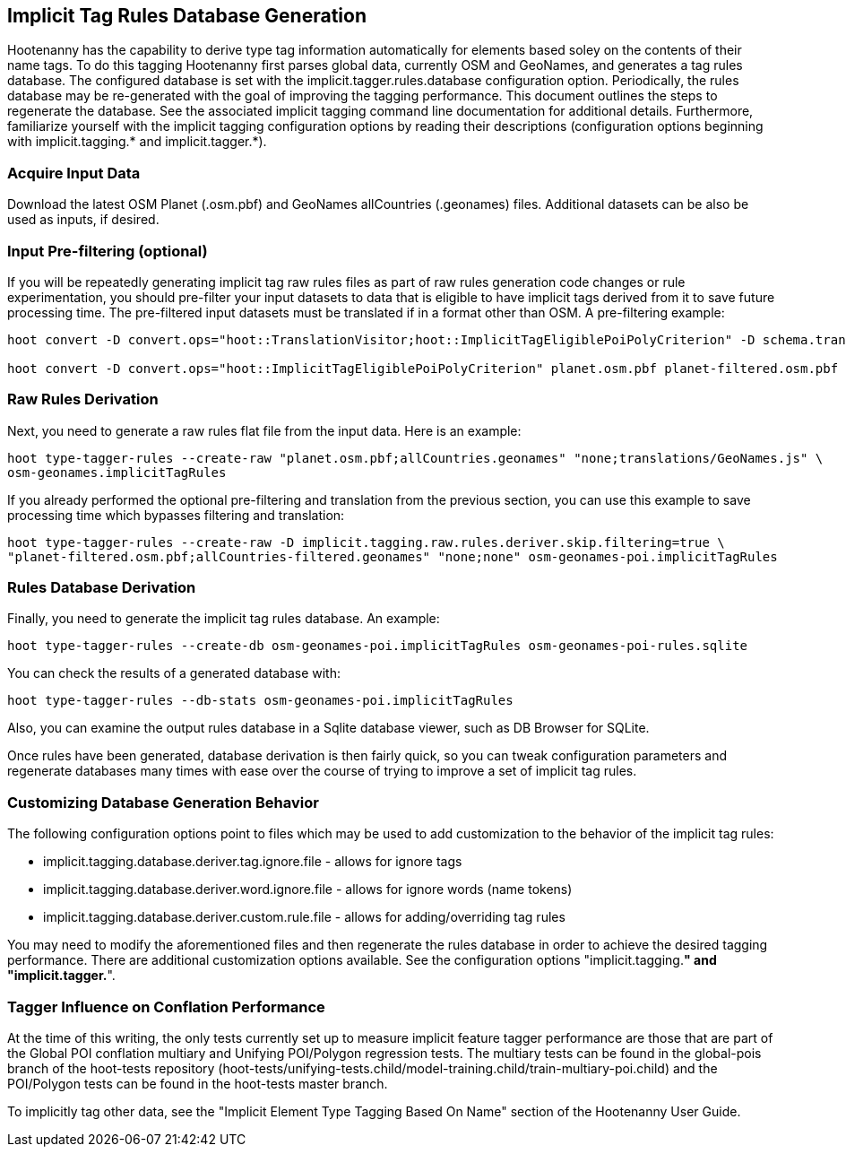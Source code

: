 
[[ImplicitTagRulesDatabaseGeneration]]
== Implicit Tag Rules Database Generation

Hootenanny has the capability to derive type tag information automatically for elements based soley on the contents of their name tags.
To do this tagging Hootenanny first parses global data, currently OSM and GeoNames, and generates a tag rules database.  The configured
database is set with the implicit.tagger.rules.database configuration option.  Periodically, the rules database may be re-generated
with the goal of improving the tagging performance.  This document outlines the steps to regenerate the database.  See the associated
implicit tagging command line documentation for additional details.  Furthermore, familiarize yourself with the implicit tagging
configuration options by reading their descriptions (configuration options beginning with implicit.tagging.* and implicit.tagger.*).

=== Acquire Input Data

Download the latest OSM Planet (.osm.pbf) and GeoNames allCountries (.geonames) files.  Additional datasets can be also be used as inputs,
if desired.

=== Input Pre-filtering (optional)

If you will be repeatedly generating implicit tag raw rules files as part of raw rules generation code changes or rule experimentation,
you should pre-filter your input datasets to data that is eligible to have implicit tags derived from it to save future processing time.
The pre-filtered input datasets must be translated if in a format other than OSM.  A pre-filtering example:

---------------------------
hoot convert -D convert.ops="hoot::TranslationVisitor;hoot::ImplicitTagEligiblePoiPolyCriterion" -D schema.translation.script="translations/GeoNames.js" allCountries.geonames allCountries-filtered.osm.pbf

hoot convert -D convert.ops="hoot::ImplicitTagEligiblePoiPolyCriterion" planet.osm.pbf planet-filtered.osm.pbf
---------------------------

=== Raw Rules Derivation

Next, you need to generate a raw rules flat file from the input data.  Here is an example:

---------------------------
hoot type-tagger-rules --create-raw "planet.osm.pbf;allCountries.geonames" "none;translations/GeoNames.js" \
osm-geonames.implicitTagRules
---------------------------

If you already performed the optional pre-filtering and translation from the previous section, you can use this example to save processing
time which bypasses filtering and translation:

---------------------------
hoot type-tagger-rules --create-raw -D implicit.tagging.raw.rules.deriver.skip.filtering=true \
"planet-filtered.osm.pbf;allCountries-filtered.geonames" "none;none" osm-geonames-poi.implicitTagRules
---------------------------

=== Rules Database Derivation

Finally, you need to generate the implicit tag rules database.  An example:

---------------------------
hoot type-tagger-rules --create-db osm-geonames-poi.implicitTagRules osm-geonames-poi-rules.sqlite
---------------------------

You can check the results of a generated database with:

-------------------------
hoot type-tagger-rules --db-stats osm-geonames-poi.implicitTagRules
-------------------------

Also, you can examine the output rules database in a Sqlite database viewer, such as DB Browser for SQLite.

Once rules have been generated, database derivation is then fairly quick, so you can tweak configuration parameters and regenerate
databases many times with ease over the course of trying to improve a set of implicit tag rules.

=== Customizing Database Generation Behavior

The following configuration options point to files which may be used to add customization to the behavior of the implicit tag rules:

- implicit.tagging.database.deriver.tag.ignore.file - allows for ignore tags
- implicit.tagging.database.deriver.word.ignore.file - allows for ignore words (name tokens)
- implicit.tagging.database.deriver.custom.rule.file - allows for adding/overriding tag rules

You may need to modify the aforementioned files and then regenerate the rules database in order to achieve the desired tagging performance.
There are additional customization options available.  See the configuration options "implicit.tagging.*" and "implicit.tagger.*".

=== Tagger Influence on Conflation Performance

At the time of this writing, the only tests currently set up to measure implicit feature tagger performance are those that are part
of the Global POI conflation multiary and Unifying POI/Polygon regression tests.  The multiary tests can be found in the global-pois
branch of the hoot-tests repository (hoot-tests/unifying-tests.child/model-training.child/train-multiary-poi.child) and the POI/Polygon
tests can be found in the hoot-tests master branch.

To implicitly tag other data, see the "Implicit Element Type Tagging Based On Name" section of the Hootenanny User Guide.

